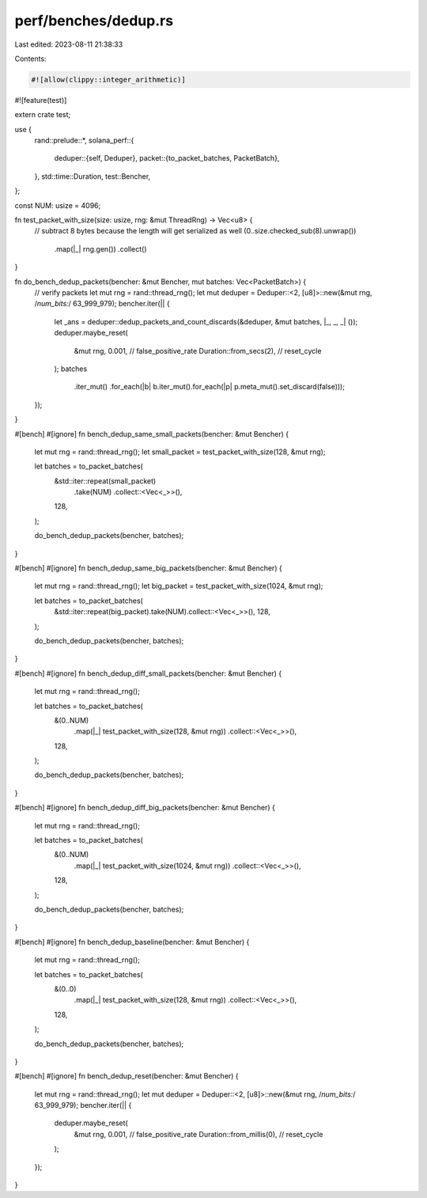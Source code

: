 perf/benches/dedup.rs
=====================

Last edited: 2023-08-11 21:38:33

Contents:

.. code-block:: rs

    #![allow(clippy::integer_arithmetic)]
#![feature(test)]

extern crate test;

use {
    rand::prelude::*,
    solana_perf::{
        deduper::{self, Deduper},
        packet::{to_packet_batches, PacketBatch},
    },
    std::time::Duration,
    test::Bencher,
};

const NUM: usize = 4096;

fn test_packet_with_size(size: usize, rng: &mut ThreadRng) -> Vec<u8> {
    // subtract 8 bytes because the length will get serialized as well
    (0..size.checked_sub(8).unwrap())
        .map(|_| rng.gen())
        .collect()
}

fn do_bench_dedup_packets(bencher: &mut Bencher, mut batches: Vec<PacketBatch>) {
    // verify packets
    let mut rng = rand::thread_rng();
    let mut deduper = Deduper::<2, [u8]>::new(&mut rng, /*num_bits:*/ 63_999_979);
    bencher.iter(|| {
        let _ans = deduper::dedup_packets_and_count_discards(&deduper, &mut batches, |_, _, _| ());
        deduper.maybe_reset(
            &mut rng,
            0.001,                  // false_positive_rate
            Duration::from_secs(2), // reset_cycle
        );
        batches
            .iter_mut()
            .for_each(|b| b.iter_mut().for_each(|p| p.meta_mut().set_discard(false)));
    });
}

#[bench]
#[ignore]
fn bench_dedup_same_small_packets(bencher: &mut Bencher) {
    let mut rng = rand::thread_rng();
    let small_packet = test_packet_with_size(128, &mut rng);

    let batches = to_packet_batches(
        &std::iter::repeat(small_packet)
            .take(NUM)
            .collect::<Vec<_>>(),
        128,
    );

    do_bench_dedup_packets(bencher, batches);
}

#[bench]
#[ignore]
fn bench_dedup_same_big_packets(bencher: &mut Bencher) {
    let mut rng = rand::thread_rng();
    let big_packet = test_packet_with_size(1024, &mut rng);

    let batches = to_packet_batches(
        &std::iter::repeat(big_packet).take(NUM).collect::<Vec<_>>(),
        128,
    );

    do_bench_dedup_packets(bencher, batches);
}

#[bench]
#[ignore]
fn bench_dedup_diff_small_packets(bencher: &mut Bencher) {
    let mut rng = rand::thread_rng();

    let batches = to_packet_batches(
        &(0..NUM)
            .map(|_| test_packet_with_size(128, &mut rng))
            .collect::<Vec<_>>(),
        128,
    );

    do_bench_dedup_packets(bencher, batches);
}

#[bench]
#[ignore]
fn bench_dedup_diff_big_packets(bencher: &mut Bencher) {
    let mut rng = rand::thread_rng();

    let batches = to_packet_batches(
        &(0..NUM)
            .map(|_| test_packet_with_size(1024, &mut rng))
            .collect::<Vec<_>>(),
        128,
    );

    do_bench_dedup_packets(bencher, batches);
}

#[bench]
#[ignore]
fn bench_dedup_baseline(bencher: &mut Bencher) {
    let mut rng = rand::thread_rng();

    let batches = to_packet_batches(
        &(0..0)
            .map(|_| test_packet_with_size(128, &mut rng))
            .collect::<Vec<_>>(),
        128,
    );

    do_bench_dedup_packets(bencher, batches);
}

#[bench]
#[ignore]
fn bench_dedup_reset(bencher: &mut Bencher) {
    let mut rng = rand::thread_rng();
    let mut deduper = Deduper::<2, [u8]>::new(&mut rng, /*num_bits:*/ 63_999_979);
    bencher.iter(|| {
        deduper.maybe_reset(
            &mut rng,
            0.001,                    // false_positive_rate
            Duration::from_millis(0), // reset_cycle
        );
    });
}


